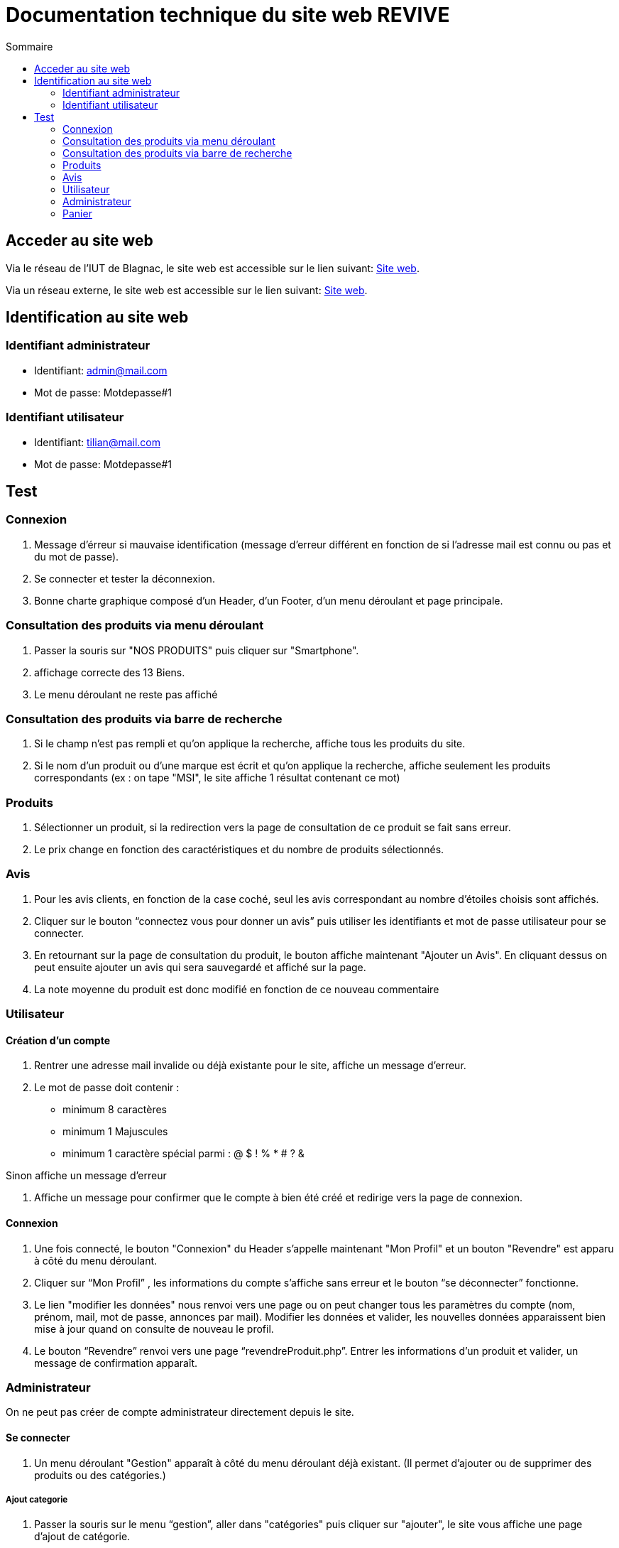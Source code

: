 = Documentation technique du site web REVIVE
:toc:
:toc-title: Sommaire

== Acceder au site web
Via le réseau de l'IUT de Blagnac, le site web est accessible sur le lien suivant: http://192.168.224.139/~SAESYS07[Site web].

Via un réseau externe, le site web est accessible sur le lien suivant: http://193.54.227.164/~SAESYS07[Site web].

== Identification au site web
=== Identifiant administrateur

* Identifiant: admin@mail.com
* Mot de passe: Motdepasse#1

=== Identifiant utilisateur

* Identifiant: tilian@mail.com
* Mot de passe: Motdepasse#1

== Test
=== Connexion

. Message d'érreur si mauvaise identification  (message d’erreur différent en fonction de si l’adresse mail est connu ou pas et du mot de passe).

. Se connecter et tester la déconnexion.

. Bonne charte graphique composé d'un Header, d'un Footer, d'un menu déroulant et page principale.

=== Consultation des produits via menu déroulant

. Passer la souris sur "NOS PRODUITS" puis cliquer sur "Smartphone".

. affichage correcte des 13 Biens.

. Le menu déroulant ne reste pas affiché

=== Consultation des produits via barre de recherche

. Si le champ n'est pas rempli et qu'on applique la recherche, affiche tous les produits du site.

. Si le nom d’un produit ou d’une marque est écrit et qu’on applique la recherche, affiche seulement les produits correspondants
(ex : on tape "MSI", le site affiche 1 résultat contenant ce mot)

=== Produits

. Sélectionner un produit, si la redirection vers la page de consultation de ce produit se fait sans erreur.

. Le prix change en fonction des caractéristiques et du nombre de produits sélectionnés.

=== Avis

. Pour les avis clients, en fonction de la case coché, seul les avis correspondant au nombre d’étoiles choisis sont affichés.

. Cliquer sur le bouton “connectez vous pour donner un avis” puis utiliser les identifiants et mot de passe utilisateur pour se connecter.

. En retournant sur la page de consultation du produit, le bouton affiche maintenant "Ajouter un Avis". En cliquant dessus on peut ensuite ajouter un avis qui sera sauvegardé et affiché sur la page.

. La note moyenne du produit est donc modifié en fonction de ce nouveau commentaire

=== Utilisateur
==== Création d'un compte

. Rentrer une adresse mail invalide ou déjà existante pour le site, affiche un message d’erreur.

. Le mot de passe doit contenir : 
** minimum 8 caractères
** minimum 1 Majuscules
** minimum 1 caractère spécial parmi : @ $ ! % * # ? &

Sinon affiche un message d’erreur

. Affiche un message pour confirmer que le compte à bien été créé et redirige vers la page de connexion.

==== Connexion

. Une fois connecté, le bouton "Connexion" du Header s’appelle maintenant "Mon Profil" et un bouton "Revendre" est apparu à côté du menu déroulant.

. Cliquer sur “Mon Profil” , les informations du compte s’affiche sans erreur et le bouton “se déconnecter” fonctionne.

. Le lien "modifier les données" nous renvoi vers une page ou on peut changer tous les paramètres du compte (nom, prénom, mail, mot de passe, annonces par mail). Modifier les données et valider, les nouvelles données apparaissent bien mise à jour quand on consulte de nouveau le profil.

. Le bouton “Revendre” renvoi vers une page “revendreProduit.php”.
Entrer les informations d’un produit et valider, un message de confirmation apparaît.

=== Administrateur
On ne peut pas créer de compte administrateur directement depuis le site.

==== Se connecter

. Un menu déroulant "Gestion" apparaît à côté du menu déroulant déjà existant.
(Il permet d’ajouter ou de supprimer des produits ou des catégories.)

===== Ajout categorie

. Passer la souris sur le menu “gestion”, aller dans "catégories" puis cliquer sur "ajouter", le site vous affiche une page d’ajout de catégorie.

. Créer une catégorie "testmère" qui sera une catégorie mère et une catégorie "testfille" qui sera une catégorie fille ayant pour catégorie mère "testmère".
Celles-ci doivent ainsi apparaître dans le menu déroulant des produits.

===== Ajout produit

Passer la souris sur le menu "gestion", aller dans "produits" puis cliquer sur "ajouter", le site vous affiche une page d’ajout de produits.

. Remplir les champs en sélectionnant "testmère" comme nom de catégorie puis cliquer sur "ajouter". Un message de confirmation d’ajout du produit s’affiche.

. Faire de même pour un deuxième produit en sélectionnant “testfille” comme nom de catégorie.

. En allant dans le menu déroulant “Nos Produits”, cliquer sur test “testmère”, les 2 produits ajoutés doivent apparaître. Et passant la souris sur “testmère” puis en cliquant sur “testfille” seul le produit ajouté dans la catégorie fille doit apparaître.

. Cliquer sur "voir le produit". Les informations renseigné à la création du produit doivent toutes correspondrent. Par défaut, seul les choix de "Condition" "Parfait état", "Très bon état" "Etat correct" doivent apparaître.

===== Supprimer produit

. Retourner dans le menu "Gestion", passer la souris sur "Catégories" puis cliquer sur "Supprimer". Une page de suppression de catégorie doit apparaître, dans la liste déroulante, aucune catégorie n’est sélectionnable.

. Retourner dans le menu "Gestion", passer la souris sur "Produits" puis cliquer sur "Supprimer". Une page de suppression de produits doit apparaître, dans la liste déroulante, sélectionner un des deux produits précédemment créés puis valider, un message de confirmation apparaît.

. Essayer d’afficher les deux produits précédemment créé, un seul doit apparaître (celui qui n’a pas été supprimé).

. Supprimer ce deuxième produit, puis essayer de nouveau de supprimer une catégorie. Seule la catégorie "testfille" doit être sélectionnable. La sélectionner puis valider, un message de confirmation apparaît.

. Dans le menu déroulant "Nos Produits", la catégorie "testfille" n'apparaît plus.
Retourner dans le menu de gestion et supprimer la catégorie "testmère" qui est maintenant sélectionnable.

=== Panier

. Quand le panier est vide, affiche un message “Votre panier est vide”.

-> Se connecter

. Depuis la page de consultation des produits, ajouter des produits au panier.
Cliquer sur "Panier" dans le Header, les produits ajoutés doivent apparaître correctement avec les options et quantités sélectionnées.

. Modifier les quantités, les prix doivent être modifiés correctement.

. Cliquer sur le logo en forme de corbeille à droite du prix d’un produit, le produit est supprimé du produit et le montant de celui-ci est soustrait au montant total de la commande correctement.

-> Se déconnecter

. Le panier doit être vide une fois déconnecté. Ajouter à nouveau des produits différents de ceux précédents.

-> Se reconnecter

. Soit en utilisant “Connexion” dans le Header, soit en utilisant le bouton “Se connecter pour valider ma commande” dans le panier.

. Les deux panier ont été correctement fusionnés (les articles ajoutés en étant déconnectés apparaissent à côté de ceux ajoutés en étant connectés).

